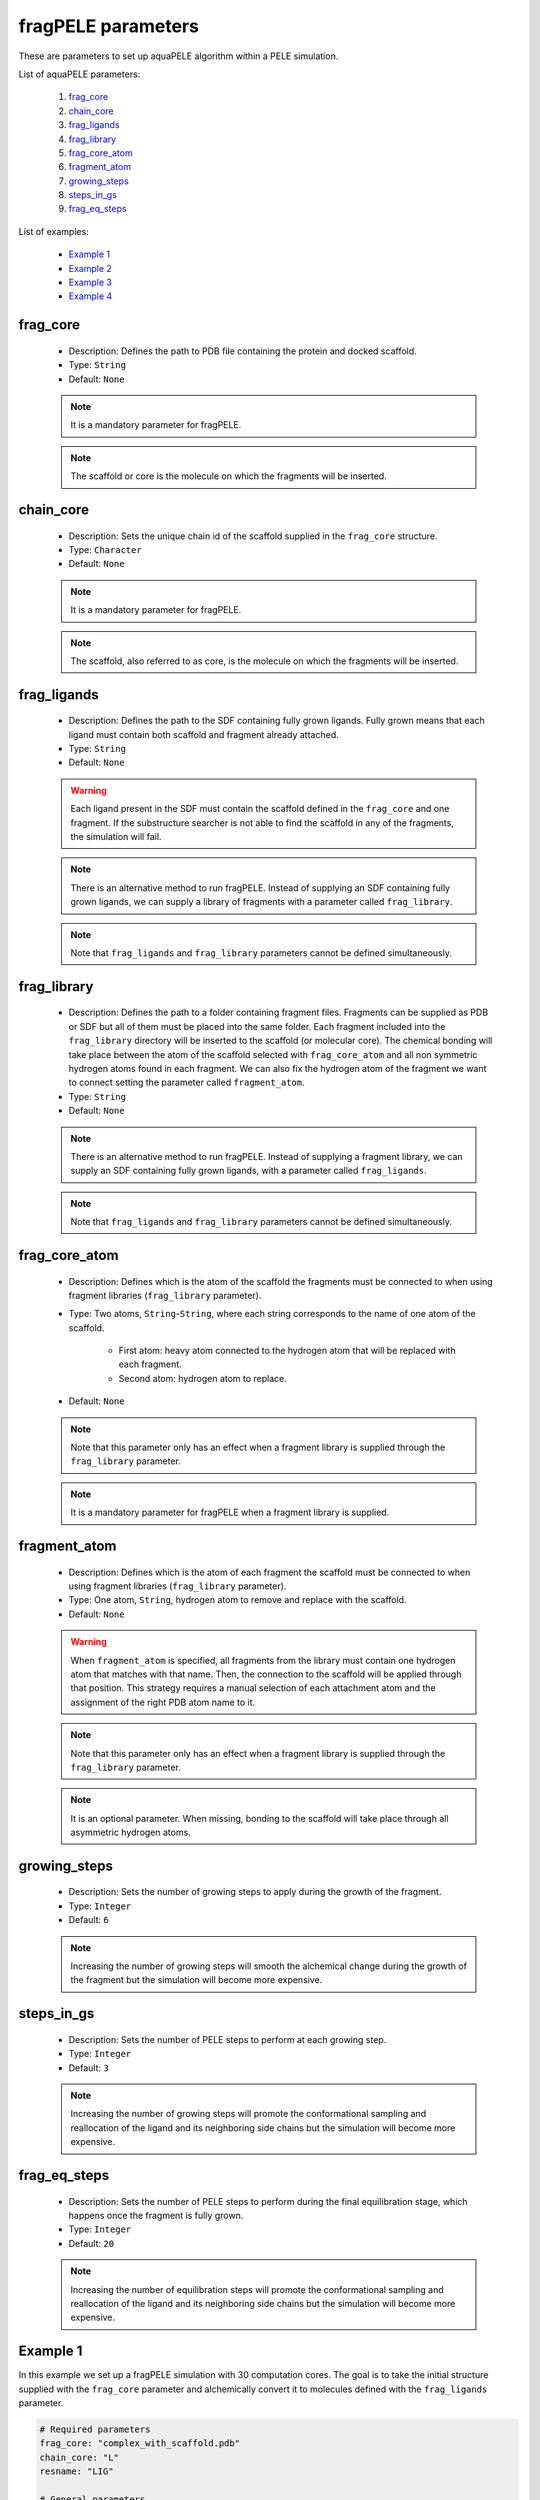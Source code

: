 fragPELE parameters
-------------------

These are parameters to set up aquaPELE algorithm within a PELE simulation.

List of aquaPELE parameters:

    1. `frag_core <#frag-core>`__
    2. `chain_core <#chain-core>`__
    3. `frag_ligands <#frag-ligands>`__
    4. `frag_library <#frag-library>`__
    5. `frag_core_atom <#frag-core-atom>`__
    6. `fragment_atom <#fragment-atom>`__
    7. `growing_steps <#growing-steps>`__
    8. `steps_in_gs <#steps-in-gs>`__
    9. `frag_eq_steps <#frag-eq-steps>`__

List of examples:

    - `Example 1 <#example-1>`__
    - `Example 2 <#example-2>`__
    - `Example 3 <#example-3>`__
    - `Example 4 <#example-4>`__


frag_core
+++++++++

    - Description: Defines the path to PDB file containing the protein
      and docked scaffold.
    - Type: ``String``
    - Default: ``None``

    .. note::
       It is a mandatory parameter for fragPELE.

    .. note::
       The scaffold or core is the molecule on which the fragments will
       be inserted.

    .. seealso::
      `Example 1 <#example-1>`__,
      `Example 4 <#example-4>`__


chain_core
++++++++++

    - Description: Sets the unique chain id of the scaffold supplied
      in the ``frag_core`` structure.
    - Type: ``Character``
    - Default: ``None``

    .. note::
       It is a mandatory parameter for fragPELE.

    .. note::
       The scaffold, also referred to as core, is the molecule on which the
       fragments will be inserted.

    .. seealso::
      `frag_core <#frag-core>`__,
      `Example 1 <#example-1>`__,
      `Example 4 <#example-4>`__


frag_ligands
++++++++++++

    - Description: Defines the path to the SDF containing fully grown
      ligands. Fully grown means that each ligand must contain both
      scaffold and fragment already attached.
    - Type: ``String``
    - Default: ``None``

    .. warning::
       Each ligand present in the SDF must contain the scaffold defined
       in the ``frag_core`` and one fragment. If the substructure searcher
       is not able to find the scaffold in any of the fragments, the
       simulation will fail.

    .. note::
       There is an alternative method to run fragPELE. Instead of supplying
       an SDF containing fully grown ligands, we can supply a library of
       fragments with a parameter called ``frag_library``.

    .. note::
       Note that ``frag_ligands`` and ``frag_library`` parameters cannot be
       defined simultaneously.

    .. seealso::
      `frag_core <#frag-core>`__,
      `chain_core <#chain-core>`__,
      `frag_library <#frag-library>`__,
      `Example 1 <#example-1>`__,
      `Example 4 <#example-4>`__


frag_library
++++++++++++

    - Description: Defines the path to a folder containing fragment files.
      Fragments can be supplied as PDB or SDF but all of them must be
      placed into the same folder. Each fragment included into
      the ``frag_library`` directory will be inserted to the scaffold
      (or molecular core). The chemical bonding will take place between
      the atom of the scaffold selected with ``frag_core_atom`` and
      all non symmetric hydrogen atoms found in each fragment. We can
      also fix the hydrogen atom of the fragment we want to connect
      setting the parameter called ``fragment_atom``.
    - Type: ``String``
    - Default: ``None``

    .. note::
       There is an alternative method to run fragPELE. Instead of supplying
       a fragment library, we can supply an SDF containing fully grown
       ligands, with a parameter called ``frag_ligands``.

    .. note::
       Note that ``frag_ligands`` and ``frag_library`` parameters cannot be
       defined simultaneously.

    .. seealso::
      `frag_core <#frag-core>`__,
      `chain_core <#chain-core>`__,
      `frag_ligands <#frag-ligands>`__,
      `frag_core_atom <#frag-core-atom>`__,
      `fragment_atom <#fragment-atoms>`__,
      `Example 2 <#example-2>`__,
      `Example 3 <#example-3>`__


frag_core_atom
++++++++++++++

    - Description: Defines which is the atom of the scaffold the fragments
      must be connected to when using fragment libraries
      (``frag_library`` parameter).
    - Type: Two atoms, ``String``-``String``, where each string corresponds
      to the name of one atom of the scaffold.
        - First atom: heavy atom connected to the hydrogen atom that will
          be replaced with each fragment.
        - Second atom: hydrogen atom to replace.
    - Default: ``None``

    .. note::
       Note that this parameter only has an effect when a fragment library
       is supplied through the ``frag_library`` parameter.

    .. note::
       It is a mandatory parameter for fragPELE when a fragment library
       is supplied.

    .. seealso::
      `frag_library <#frag-library>`__,
      `Example 2 <#example-2>`__,
      `Example 3 <#example-3>`__


fragment_atom
+++++++++++++

    - Description: Defines which is the atom of each fragment the scaffold
      must be connected to when using fragment libraries
      (``frag_library`` parameter).
    - Type: One atom, ``String``, hydrogen atom to remove and replace
      with the scaffold.
    - Default: ``None``

    .. warning::
       When ``fragment_atom`` is specified, all fragments from the library
       must contain one hydrogen atom that matches with that name. Then,
       the connection to the scaffold will be applied through that position.
       This strategy requires a manual selection of each attachment atom
       and the assignment of the right PDB atom name to it.

    .. note::
       Note that this parameter only has an effect when a fragment library
       is supplied through the ``frag_library`` parameter.

    .. note::
       It is an optional parameter. When missing, bonding to the scaffold
       will take place through all asymmetric hydrogen atoms.

    .. seealso::
      `frag_library <#frag-library>`__,
      `Example 3 <#example-3>`__


growing_steps
+++++++++++++

    - Description: Sets the number of growing steps to apply during the
      growth of the fragment.
    - Type: ``Integer``
    - Default: ``6``

    .. note::
       Increasing the number of growing steps will smooth the alchemical
       change during the growth of the fragment but the simulation will
       become more expensive.

    .. seealso::
      `steps_in_gs <#steps-in-gs>`__,
      `frag_eq_steps <#frag-eq-steps>`__,
      `Example 3 <#example-3>`__


steps_in_gs
+++++++++++

    - Description: Sets the number of PELE steps to perform at each
      growing step.
    - Type: ``Integer``
    - Default: ``3``

    .. note::
       Increasing the number of growing steps will promote the conformational
       sampling and reallocation of the ligand and its neighboring side
       chains but the simulation will become more expensive.

    .. seealso::
      `growing_steps <#growing-steps>`__,
      `frag_eq_steps <#frag-eq-steps>`__,
      `Example 3 <#example-3>`__


frag_eq_steps
+++++++++++++

    - Description: Sets the number of PELE steps to perform during the
      final equilibration stage, which happens once the fragment is fully
      grown.
    - Type: ``Integer``
    - Default: ``20``

    .. note::
       Increasing the number of equilibration steps will promote the conformational
       sampling and reallocation of the ligand and its neighboring side
       chains but the simulation will become more expensive.

    .. seealso::
      `growing_steps <#growing-steps>`__,
      `steps_in_gs <#steps-in-gs>`__,
      `Example 3 <#example-3>`__


Example 1
+++++++++

In this example we set up a fragPELE simulation with 30 computation
cores. The goal is to take the initial structure supplied with the
``frag_core`` parameter and alchemically convert it to molecules
defined with the ``frag_ligands`` parameter.

..  code-block:: yaml

    # Required parameters
    frag_core: "complex_with_scaffold.pdb"
    chain_core: "L"
    resname: "LIG"

    # General parameters
    cpus: 30
    seed: 2021

    # fragPELE parameters
    frag_ligands: "fully_grown_ligands.sdf"


Example 2
+++++++++

In this example we set up a fragPELE simulation with 30 computation
cores. The goal is to take the initial structure supplied with the
``frag_core`` parameter and alchemically attach all fragments defined
in the library files from the path set by the ``frag_library`` parameter.
We must also specify the atom of the scaffold where fragments need to
be inserted using ``frag_core_atom`` parameter. In this case, we
attach fragments through a hydrogen atom called **H6** that is connected
to a carbon atom with name **C6**. Fragments will be connected to
this position through all asymmetric hydrogen atoms.

..  code-block:: yaml

    # Required parameters
    frag_core: "complex_with_scaffold.pdb"
    chain_core: "L"
    resname: "LIG"

    # General parameters
    cpus: 30
    seed: 2021

    # fragPELE parameters
    frag_library: "path/to/frag/libraries"
    frag_core_atom: "C6-H6"


Example 3
+++++++++

In this example we set up a fragPELE simulation with 30 computation
cores. The goal is to take the initial structure supplied with the
``frag_core`` parameter and alchemically attach all fragments defined
in the library files from the path set by the ``frag_library`` parameter.
We must also specify the atom of the scaffold where fragments need to
be inserted using ``frag_core_atom`` parameter. In this case, we
attach fragments through a hydrogen atom called **H6** that is connected
to a carbon atom with name **C6**. Since we also supply the ``fragment_atom``
parameter, fragments will be connected to atom **C6** from scaffold
through the hydrogen atom called **HGRW**.

..  code-block:: yaml

    # Required parameters
    frag_core: "complex_with_scaffold.pdb"
    chain_core: "L"
    resname: "LIG"

    # General parameters
    cpus: 30
    seed: 2021

    # fragPELE parameters
    frag_library: "path/to/frag/libraries"
    frag_core_atom: "C6-H6"
    fragment_atom: "HGRW"


Example 4
+++++++++

In this example we set up a fragPELE simulation with 30 computation
cores. The goal is to take the initial structure supplied with the
``frag_core`` parameter and alchemically convert it to molecules
defined with the ``frag_ligands`` parameter. Besides, we are
significantly increasing the length of the alchemical growth because
we ask for more growing steps (``growing_steps``) and more PELE steps
per growing step (``steps_in_gs``). On the other hand, we reduce the
length of the final equilibration (``frag_eq_steps``).

..  code-block:: yaml

    # Required parameters
    frag_core: "complex_with_scaffold.pdb"
    chain_core: "L"
    resname: "LIG"

    # General parameters
    cpus: 30
    seed: 2021

    # fragPELE parameters
    frag_ligands: "fully_grown_ligands.sdf"
    growing_steps: 10
    steps_in_gs: 5
    frag_eq_steps: 10